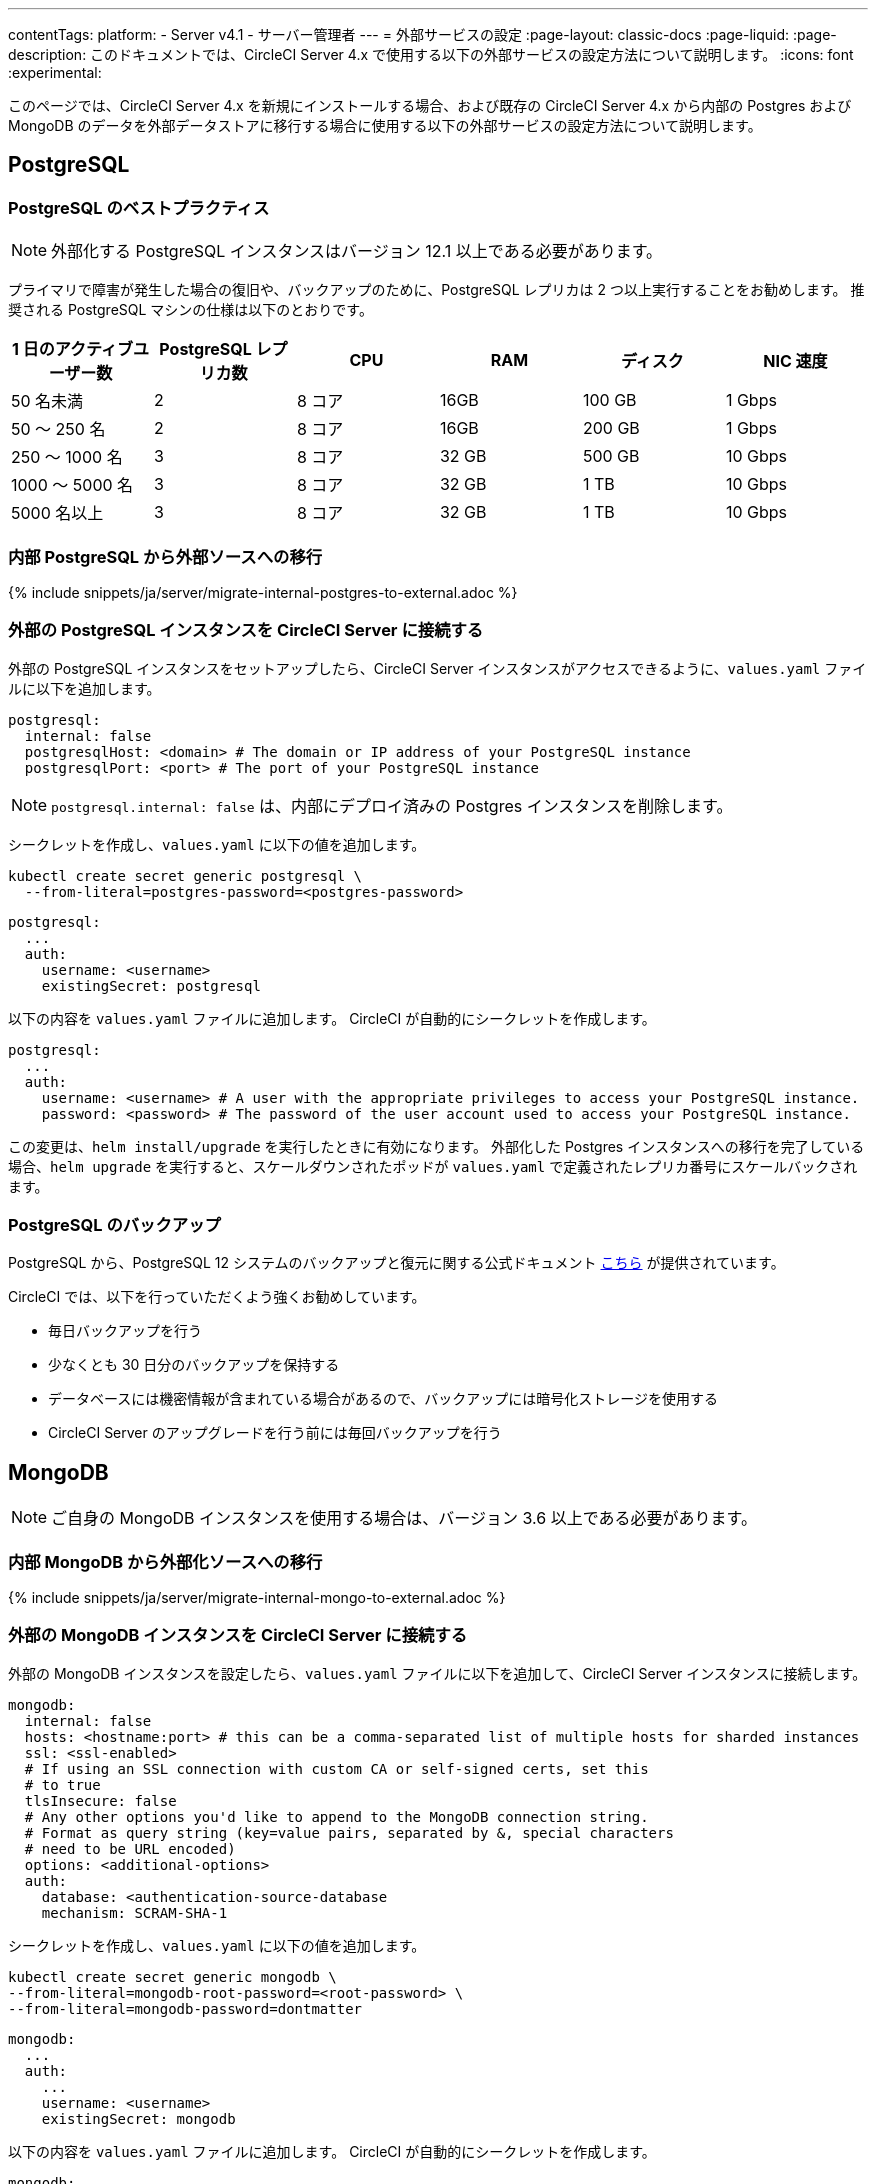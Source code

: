 ---

contentTags:
  platform:
  - Server v4.1
  - サーバー管理者
---
= 外部サービスの設定
:page-layout: classic-docs
:page-liquid:
:page-description: このドキュメントでは、CircleCI Server 4.x で使用する以下の外部サービスの設定方法について説明します。
:icons: font
:experimental:

このページでは、CircleCI Server 4.x を新規にインストールする場合、および既存の CircleCI Server 4.x から内部の Postgres および MongoDB のデータを外部データストアに移行する場合に使用する以下の外部サービスの設定方法について説明します。

[#postgresql]
== PostgreSQL

[#best-practices-for-your-postgresql]
=== PostgreSQL のベストプラクティス

NOTE: 外部化する PostgreSQL インスタンスはバージョン 12.1 以上である必要があります。

プライマリで障害が発生した場合の復旧や、バックアップのために、PostgreSQL レプリカは 2 つ以上実行することをお勧めします。 推奨される PostgreSQL マシンの仕様は以下のとおりです。

[.table.table-striped]
[cols=6*, options="header", stripes=even]
|===
|1 日のアクティブユーザー数
|PostgreSQL レプリカ数
|CPU
|RAM
|ディスク
|NIC 速度

|50 名未満
|2
|8 コア
|16GB
|100 GB
|1 Gbps

|50 ～ 250 名
|2
|8 コア
|16GB
|200 GB
|1 Gbps

|250 ～ 1000 名
|3
|8 コア
|32 GB
|500 GB
|10 Gbps

|1000 ～ 5000 名
|3
|8 コア
|32 GB
|1 TB
|10 Gbps

|5000 名以上
|3
|8 コア
|32 GB
|1 TB
|10 Gbps
|===

[#migrating-from-internal-postgres]
=== 内部 PostgreSQL から外部ソースへの移行

{% include snippets/ja/server/migrate-internal-postgres-to-external.adoc %}

[#connecting-your-external-postgres]
=== 外部の PostgreSQL インスタンスを CircleCI Server に接続する

外部の PostgreSQL インスタンスをセットアップしたら、CircleCI Server インスタンスがアクセスできるように、`values.yaml` ファイルに以下を追加します。

[source,yaml]
----
postgresql:
  internal: false
  postgresqlHost: <domain> # The domain or IP address of your PostgreSQL instance
  postgresqlPort: <port> # The port of your PostgreSQL instance
----

NOTE: `postgresql.internal: false` は、内部にデプロイ済みの Postgres インスタンスを削除します。

[tab.postgres.Create_secret_yourself]
--
シークレットを作成し、`values.yaml` に以下の値を追加します。

[source,shell]
----
kubectl create secret generic postgresql \
  --from-literal=postgres-password=<postgres-password>
----

[source,yaml]
----
postgresql:
  ...
  auth:
    username: <username>
    existingSecret: postgresql
----
--

[tab.postgres.CircleCI_creates_secret]
--
以下の内容を `values.yaml` ファイルに追加します。 CircleCI が自動的にシークレットを作成します。

[source,yaml]
----
postgresql:
  ...
  auth:
    username: <username> # A user with the appropriate privileges to access your PostgreSQL instance.
    password: <password> # The password of the user account used to access your PostgreSQL instance.
----
--

この変更は、`helm install/upgrade` を実行したときに有効になります。 外部化した Postgres インスタンスへの移行を完了している場合、`helm upgrade` を実行すると、スケールダウンされたポッドが `values.yaml` で定義されたレプリカ番号にスケールバックされます。

[#backing-up-postgresql]
=== PostgreSQL のバックアップ

PostgreSQL から、PostgreSQL 12 システムのバックアップと復元に関する公式ドキュメント  link:https://www.postgresql.org/docs/12/backup.html[こちら] が提供されています。

CircleCI では、以下を行っていただくよう強くお勧めしています。

* 毎日バックアップを行う
* 少なくとも 30 日分のバックアップを保持する
* データベースには機密情報が含まれている場合があるので、バックアップには暗号化ストレージを使用する
* CircleCI Server のアップグレードを行う前には毎回バックアップを行う

[#mongodb]
== MongoDB

NOTE: ご自身の MongoDB インスタンスを使用する場合は、バージョン 3.6 以上である必要があります。

[#migrating-from-internal-mongodb]
=== 内部 MongoDB から外部化ソースへの移行

{% include snippets/ja/server/migrate-internal-mongo-to-external.adoc %}

[#connecting-your-external-mongodb]
=== 外部の MongoDB インスタンスを CircleCI Server に接続する

外部の MongoDB インスタンスを設定したら、`values.yaml` ファイルに以下を追加して、CircleCI Server インスタンスに接続します。

[source,yaml]
----
mongodb:
  internal: false
  hosts: <hostname:port> # this can be a comma-separated list of multiple hosts for sharded instances
  ssl: <ssl-enabled>
  # If using an SSL connection with custom CA or self-signed certs, set this
  # to true
  tlsInsecure: false
  # Any other options you'd like to append to the MongoDB connection string.
  # Format as query string (key=value pairs, separated by &, special characters
  # need to be URL encoded)
  options: <additional-options>
  auth:
    database: <authentication-source-database
    mechanism: SCRAM-SHA-1
----

[tab.mongo.Create_secret_yourself]
--
シークレットを作成し、`values.yaml` に以下の値を追加します。

[source,shell]
----
kubectl create secret generic mongodb \
--from-literal=mongodb-root-password=<root-password> \
--from-literal=mongodb-password=dontmatter
----

[source,yaml]
----
mongodb:
  ...
  auth:
    ...
    username: <username>
    existingSecret: mongodb
----
--

[tab.mongo.CircleCI_creates_secret]
--
以下の内容を `values.yaml` ファイルに追加します。 CircleCI が自動的にシークレットを作成します。

[source,yaml]
----
mongodb:
  ...
  auth:
    ...
    username: <username>
    rootPassword: <root-password>
    password: <password>
----
--

この変更は、`helm install/upgrade` を実行したときに有効になります。 外部化した MongoDB インスタンスへの移行を完了している場合、`helm upgrade` を実行すると、スケールダウンされたポッドが `values.yaml` で定義されたレプリカ番号にスケールバックされます。